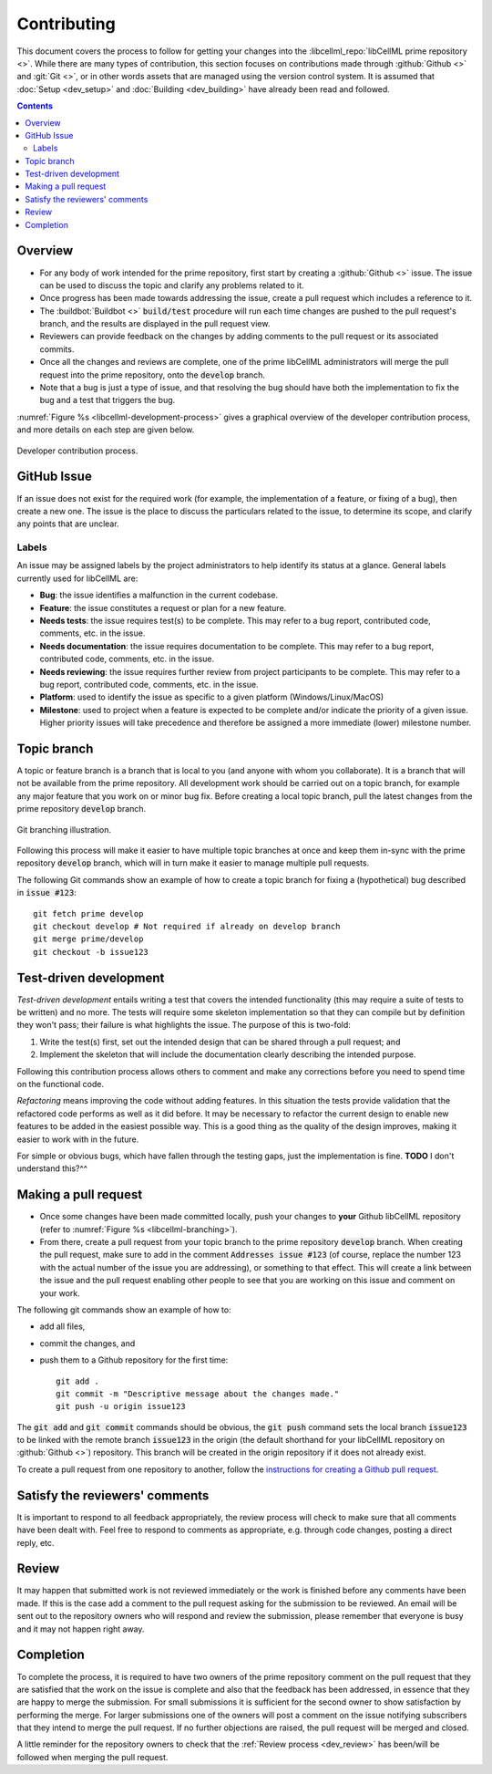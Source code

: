 .. Contribution documentation for libCellML

.. _dev_contribution:

============
Contributing
============

This document covers the process to follow for getting your changes into the
:libcellml_repo:`libCellML prime repository <>`.  While there are many types of
contribution, this section focuses on contributions made through
:github:`Github <>` and :git:`Git <>`, or in other words assets that are
managed using the version control system.
It is assumed that :doc:`Setup <dev_setup>` and :doc:`Building <dev_building>`
have already been read and followed.

.. contents::

Overview
========

* For any body of work intended for the prime repository, first start by
  creating a :github:`Github <>` issue.  The issue can be used to discuss
  the topic and clarify any problems related to it.

* Once progress has been made towards addressing the issue, create a pull
  request which includes a reference to it.

* The :buildbot:`Buildbot <>` :code:`build/test` procedure will run
  each time changes are pushed to the pull request's branch, and the results
  are displayed in the pull request view.

* Reviewers can provide feedback on the changes by adding comments to the pull
  request or its associated commits.

* Once all the changes and reviews are complete, one of the prime libCellML
  administrators will merge the pull request into the prime repository, onto
  the :code:`develop` branch.

* Note that a bug is just a type of issue, and that resolving the bug should
  have both the implementation to fix the bug and a test that triggers the bug.

:numref:`Figure %s <libcellml-development-process>` gives a graphical overview
of the developer contribution process, and more details on each step are given
below.

.. _libcellml-development-process:
.. figure:: images/libCellMLProcesses-DevelopmentProcess.png
   :align: center
   :alt: Developer contribution process.

   Developer contribution process.

GitHub Issue
============
If an issue does not exist for the required work (for example, the
implementation of a feature, or fixing of a bug), then create a new
one.  The issue is the place to discuss the particulars related to
the issue, to determine its scope, and clarify any points that are
unclear.

Labels
------
An issue may be assigned labels by the project
administrators to help identify its status at a glance.
General labels currently used for libCellML are:

* **Bug**: the issue identifies a malfunction in the current codebase.
* **Feature**: the issue constitutes a request or plan for a new feature.
* **Needs tests**: the issue requires test(s) to be complete.
  This may refer to a bug report, contributed code, comments, etc. in the
  issue.
* **Needs documentation**: the issue requires documentation to be complete.
  This may refer to a bug report, contributed code, comments, etc. in the
  issue.
* **Needs reviewing**: the issue requires further review from project
  participants to be complete.  This may refer to a bug report, contributed
  code, comments, etc. in the issue.
* **Platform**: used to identify the issue as specific to a given platform
  (Windows/Linux/MacOS)
* **Milestone**: used to project when a feature is expected to be complete
  and/or indicate the priority of a given issue.  Higher priority issues will
  take precedence and therefore be assigned a more immediate (lower) milestone
  number.

Topic branch
============
A topic or feature branch is a branch that is local to you (and anyone with
whom you collaborate).  It is a branch that will not be available from the
prime repository.  All development work should be carried out on a topic
branch, for example any major feature that you work on or minor bug fix.
Before creating a local topic branch, pull the latest changes from the
prime repository :code:`develop` branch.

.. _libcellml-branching:
.. figure:: images/libCellMLProcesses-GitBranching.png
   :align: center
   :alt: Git branching illustration.

   Git branching illustration.

Following this process will make it easier to have multiple topic branches
at once and keep them in-sync with the prime repository :code:`develop` branch,
which will in turn make it easier to manage multiple pull requests.

The following Git commands show an example of how to create a
topic branch for fixing a (hypothetical) bug described in :code:`issue #123`::

  git fetch prime develop
  git checkout develop # Not required if already on develop branch
  git merge prime/develop
  git checkout -b issue123

Test-driven development
=======================
*Test-driven development* entails writing a test that covers the intended
functionality (this may require a suite of tests to be written) and no more.
The tests will require some skeleton implementation so that they can
compile but by definition they won't pass; their failure is what highlights
the issue. The purpose of this is two-fold:

1. Write the test(s) first, set out the intended design that can be shared
   through a pull request; and
#. Implement the skeleton that will include the documentation clearly
   describing the intended purpose.

Following this contribution process allows others to comment and make
any corrections before you need to spend time on the functional code.

*Refactoring* means improving the code without adding features.  In this
situation the tests provide validation that the refactored code performs
as well as it did before.
It may be necessary to refactor the current design to enable new features
to be added in the easiest possible way. This is a good thing as the quality
of the design improves, making it easier to work with in the future.

For simple or obvious bugs, which have fallen through the testing gaps, just
the implementation is fine.
**TODO** I don't understand this?^^

Making a pull request
=====================
* Once some changes have been made committed locally, push your changes to
  **your** Github libCellML repository (refer to
  :numref:`Figure %s <libcellml-branching>`).
* From there, create a pull request from your topic branch to the prime
  repository :code:`develop` branch.  When creating the pull request, make sure to
  add in the comment :code:`Addresses issue #123` (of course, replace the number 123
  with the actual number of the issue you are addressing), or something to that
  effect. This will create a link between the issue and the pull request
  enabling other people to see that you are working on this issue and comment
  on your work.

The following git commands show an example of how to:

* add all files,
* commit the changes, and
* push them to a Github repository for the first time::

    git add .
    git commit -m "Descriptive message about the changes made."
    git push -u origin issue123

The :code:`git add` and :code:`git commit` commands should be obvious,
the :code:`git push` command sets the local branch :code:`issue123` to be
linked with the remote branch :code:`issue123` in the origin (the default
shorthand for your libCellML repository on :github:`Github <>`) repository.
This branch will be created in the origin repository if it does not already
exist.

To create a pull request from one repository to another,
follow the `instructions for creating a Github pull
request <https://help.github.com/articles/creating-a-pull-request/>`_.

Satisfy the reviewers' comments
===============================
It is important to respond to all feedback appropriately, the review process
will check to make sure that all comments have been dealt with.
Feel free to respond to comments as appropriate, e.g. through code changes,
posting a direct reply, etc.

Review
======
It may happen that submitted work is not reviewed immediately or the work
is finished before any comments have been made. If this is the case add a
comment to the pull request asking for the submission to be reviewed.
An email will be sent out to the repository owners who will respond and
review the submission, please remember that everyone is busy and it may not
happen right away.

Completion
==========
To complete the process, it is required to have two owners of the prime
repository comment on the pull request that they are satisfied that the work
on the issue is complete and also that the feedback has been addressed, in
essence that they are happy to merge the submission. For small submissions
it is sufficient for the second owner to show satisfaction by performing the
merge. For larger submissions one of the owners will post a comment on the
issue notifying subscribers that they intend to merge the pull request.
If no further objections are raised, the pull request will be merged and
closed.

A little reminder for the repository owners to check that the
:ref:`Review process <dev_review>` has been/will be followed when merging
the pull request.
